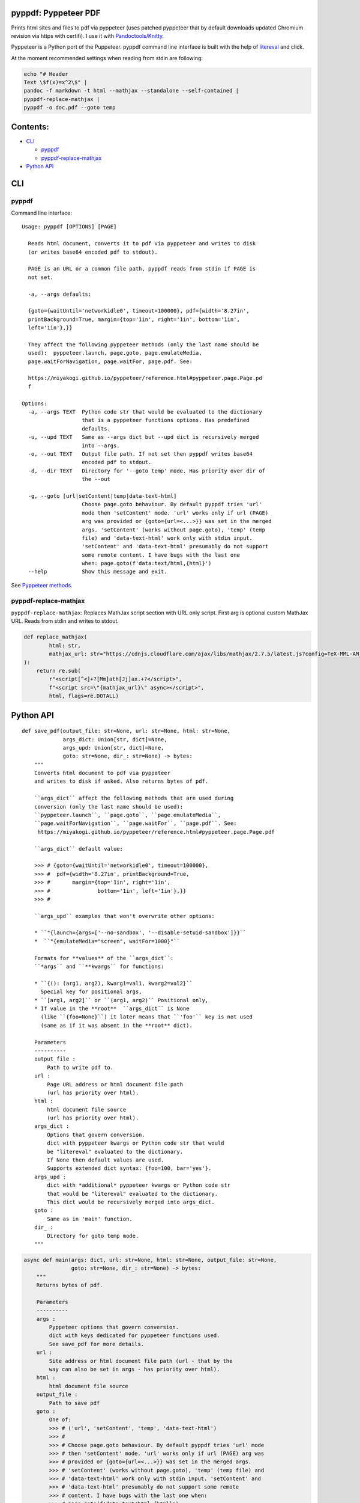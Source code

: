pyppdf: Pyppeteer PDF
=====================

Prints html sites and files to pdf via pyppeteer (uses patched pyppeteer
that by default downloads updated Chromium revision via https with
certifi). I use it with
`Pandoctools/Knitty <https://github.com/kiwi0fruit/pandoctools>`__.

Pyppeteer is a Python port of the Puppeteer. pyppdf command line
interface is built with the help of
`litereval <https://github.com/kiwi0fruit/litereval>`__ and click.

At the moment recommended settings when reading from stdin are
following:

.. code:: bash

   echo "# Header
   Text \$f(x)=x^2\$" |
   pandoc -f markdown -t html --mathjax --standalone --self-contained |
   pyppdf-replace-mathjax |
   pyppdf -o doc.pdf --goto temp

Contents:
=========

-  `CLI <#cli>`__

   -  `pyppdf <#pyppdf>`__
   -  `pyppdf-replace-mathjax <#pyppdf-replace-mathjax>`__

-  `Python API <#python-api>`__

CLI
===

pyppdf
~~~~~~

Command line interface:

::

   Usage: pyppdf [OPTIONS] [PAGE]

     Reads html document, converts it to pdf via pyppeteer and writes to disk
     (or writes base64 encoded pdf to stdout).

     PAGE is an URL or a common file path, pyppdf reads from stdin if PAGE is
     not set.

     -a, --args defaults:

     {goto={waitUntil='networkidle0', timeout=100000}, pdf={width='8.27in',
     printBackground=True, margin={top='1in', right='1in', bottom='1in',
     left='1in'},}}

     They affect the following pyppeteer methods (only the last name should be
     used):  pyppeteer.launch, page.goto, page.emulateMedia,
     page.waitForNavigation, page.waitFor, page.pdf. See:

     https://miyakogi.github.io/pyppeteer/reference.html#pyppeteer.page.Page.pd
     f

   Options:
     -a, --args TEXT  Python code str that would be evaluated to the dictionary
                      that is a pyppeteer functions options. Has predefined
                      defaults.
     -u, --upd TEXT   Same as --args dict but --upd dict is recursively merged
                      into --args.
     -o, --out TEXT   Output file path. If not set then pyppdf writes base64
                      encoded pdf to stdout.
     -d, --dir TEXT   Directory for '--goto temp' mode. Has priority over dir of
                      the --out

     -g, --goto [url|setContent|temp|data-text-html]
                      Choose page.goto behaviour. By default pyppdf tries 'url'
                      mode then 'setContent' mode. 'url' works only if url (PAGE)
                      arg was provided or {goto={url=<...>}} was set in the merged
                      args. 'setContent' (works without page.goto), 'temp' (temp
                      file) and 'data-text-html' work only with stdin input.
                      'setContent' and 'data-text-html' presumably do not support
                      some remote content. I have bugs with the last one
                      when: page.goto(f'data:text/html,{html}')
     --help           Show this message and exit.

See `Pyppeteer
methods <https://miyakogi.github.io/pyppeteer/reference.html#pyppeteer.page.Page.pdf>`__.

pyppdf-replace-mathjax
~~~~~~~~~~~~~~~~~~~~~~

``pyppdf-replace-mathjax``: Replaces MathJax script section with URL
only script. First arg is optional custom MathJax URL. Reads from stdin
and writes to stdout.

.. code:: py

   def replace_mathjax(
           html: str,
           mathjax_url: str="https://cdnjs.cloudflare.com/ajax/libs/mathjax/2.7.5/latest.js?config=TeX-MML-AM_CHTML"
   ):
       return re.sub(
           r"<script[^<]+?[Mm]ath[Jj]ax.+?</script>",
           f"<script src=\"{mathjax_url}\" async></script>",
           html, flags=re.DOTALL)

Python API
==========

::

   def save_pdf(output_file: str=None, url: str=None, html: str=None,
                args_dict: Union[str, dict]=None,
                args_upd: Union[str, dict]=None,
                goto: str=None, dir_: str=None) -> bytes:
       """
       Converts html document to pdf via pyppeteer
       and writes to disk if asked. Also returns bytes of pdf.

       ``args_dict`` affect the following methods that are used during
       conversion (only the last name should be used):
       ``pyppeteer.launch``, ``page.goto``, ``page.emulateMedia``,
       ``page.waitForNavigation``, ``page.waitFor``, ``page.pdf``. See:
        https://miyakogi.github.io/pyppeteer/reference.html#pyppeteer.page.Page.pdf

       ``args_dict`` default value:

       >>> # {goto={waitUntil='networkidle0', timeout=100000},
       >>> #  pdf={width='8.27in', printBackground=True,
       >>> #       margin={top='1in', right='1in',
       >>> #               bottom='1in', left='1in'},}}
       >>> #

       ``args_upd`` examples that won't overwrite other options:

       * ``"{launch={args=['--no-sandbox', '--disable-setuid-sandbox']}}``
       *  ``"{emulateMedia="screen", waitFor=1000}"``

       Formats for **values** of the ``args_dict``:
       ``*args`` and ``**kwargs`` for functions:

       * ``{(): (arg1, arg2), kwarg1=val1, kwarg2=val2}``
         Special key for positional args,
       * ``[arg1, arg2]`` or ``(arg1, arg2)`` Positional only,
       * If value in the **root**  ``args_dict`` is None
         (like ``{foo=None}``) it later means that ``'foo'`` key is not used
         (same as if it was absent in the **root** dict).

       Parameters
       ----------
       output_file :
           Path to write pdf to.
       url :
           Page URL address or html document file path
           (url has priority over html).
       html :
           html document file source
           (url has priority over html).
       args_dict :
           Options that govern conversion.
           dict with pyppeteer kwargs or Python code str that would
           be "litereval" evaluated to the dictionary.
           If None then default values are used.
           Supports extended dict syntax: {foo=100, bar='yes'}.
       args_upd :
           dict with *additional* pyppeteer kwargs or Python code str
           that would be "litereval" evaluated to the dictionary.
           This dict would be recursively merged into args_dict.
       goto :
           Same as in 'main' function.
       dir_ :
           Directory for goto temp mode.
       """

.. code:: py

   async def main(args: dict, url: str=None, html: str=None, output_file: str=None,
                  goto: str=None, dir_: str=None) -> bytes:
       """
       Returns bytes of pdf.

       Parameters
       ----------
       args :
           Pyppeteer options that govern conversion.
           dict with keys dedicated for pyppeteer functions used.
           See save_pdf for more details.
       url :
           Site address or html document file path (url - that by the
           way can also be set in args - has priority over html).
       html :
           html document file source
       output_file :
           Path to save pdf
       goto :
           One of:
           >>> # ('url', 'setContent', 'temp', 'data-text-html')
           >>> #
           >>> # Choose page.goto behaviour. By default pyppdf tries 'url' mode
           >>> # then 'setContent' mode. 'url' works only if url (PAGE) arg was
           >>> # provided or {goto={url=<...>}} was set in the merged args.
           >>> # 'setContent' (works without page.goto), 'temp' (temp file) and
           >>> # 'data-text-html' work only with stdin input. 'setContent' and
           >>> # 'data-text-html' presumably do not support some remote
           >>> # content. I have bugs with the last one when:
           >>> # page.goto(f'data:text/html,{html}')
           >>> #
       dir_ :
           Directory for goto temp mode.
       """
